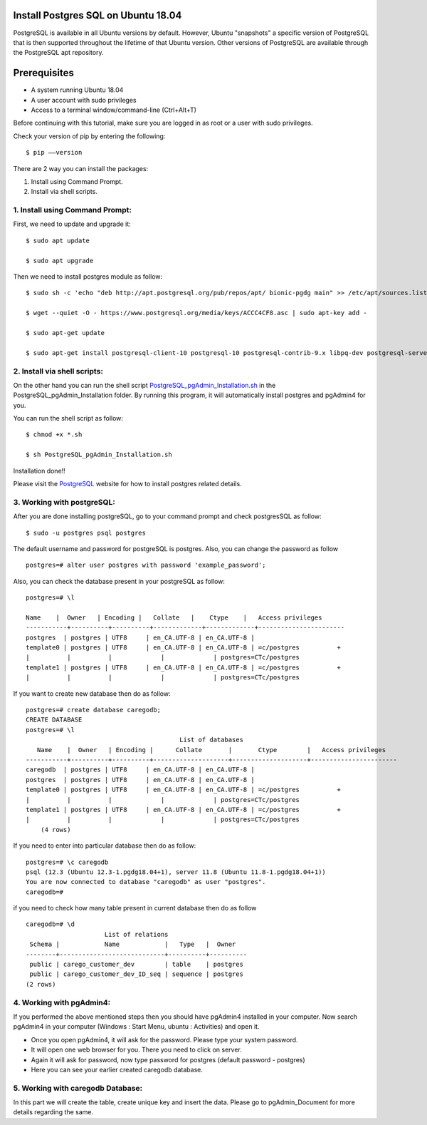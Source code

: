 Install Postgres SQL on Ubuntu 18.04
------------------------------------------------
PostgreSQL is available in all Ubuntu versions by default. However, Ubuntu "snapshots" a specific
version of PostgreSQL that is then supported throughout the lifetime of that Ubuntu version.
Other versions of PostgreSQL are available through the PostgreSQL apt repository.

Prerequisites
--------------
* A system running Ubuntu 18.04
* A user account with sudo privileges
* Access to a terminal window/command-line (Ctrl+Alt+T)

Before continuing with this tutorial, make sure you are logged in as root or a user with sudo
privileges.

Check your version of pip by entering the following::

    $ pip ––version

There are 2 way you can install the packages:

1. Install using Command Prompt.
2. Install via shell scripts.

1. Install using Command Prompt:
*********************************
First, we need to update and upgrade it::

    $ sudo apt update

    $ sudo apt upgrade

Then we need to install postgres module as follow::

    $ sudo sh -c 'echo "deb http://apt.postgresql.org/pub/repos/apt/ bionic-pgdg main" >> /etc/apt/sources.list.d/pgdg.list'

    $ wget --quiet -O - https://www.postgresql.org/media/keys/ACCC4CF8.asc | sudo apt-key add -

    $ sudo apt-get update

    $ sudo apt-get install postgresql-client-10 postgresql-10 postgresql-contrib-9.x libpq-dev postgresql-server-dev-10 pgadmin4


2. Install via shell scripts:
*********************************
On the other hand you can run the shell script PostgreSQL_pgAdmin_Installation.sh_ in the
PostgreSQL_pgAdmin_Installation folder. By running this program, it will automatically install
postgres and pgAdmin4 for you.

.. _PostgreSQL_pgAdmin_Installation.sh:

You can run the shell script as follow::

    $ chmod +x *.sh

    $ sh PostgreSQL_pgAdmin_Installation.sh

Installation done!!

Please visit the PostgreSQL_ website for how to install postgres related details.

.. _PostgreSQL: https://www.postgresql.org/download/linux/ubuntu/

3. Working with postgreSQL:
***********************************
After you are done installing postgreSQL, go to your command prompt and check postgresSQL as follow::

    $ sudo -u postgres psql postgres

The default username and password for postgreSQL is postgres. Also, you can change the password as follow ::

    postgres=# alter user postgres with password 'example_password';

Also, you can check the database present in your postgreSQL as follow::

    postgres=# \l

    Name    |  Owner   | Encoding |   Collate   |    Ctype    |   Access privileges
    -----------+----------+----------+-------------+-------------+-----------------------
    postgres  | postgres | UTF8     | en_CA.UTF-8 | en_CA.UTF-8 |
    template0 | postgres | UTF8     | en_CA.UTF-8 | en_CA.UTF-8 | =c/postgres          +
    |          |          |             |             | postgres=CTc/postgres
    template1 | postgres | UTF8     | en_CA.UTF-8 | en_CA.UTF-8 | =c/postgres          +
    |          |          |             |             | postgres=CTc/postgres

If you want to create new database then do as follow::

    postgres=# create database caregodb;
    CREATE DATABASE
    postgres=# \l
                                             List of databases
       Name    |  Owner   | Encoding |      Collate       |       Ctype        |   Access privileges
    -----------+----------+----------+--------------------+--------------------+-----------------------
    caregodb  | postgres | UTF8     | en_CA.UTF-8 | en_CA.UTF-8 |
    postgres  | postgres | UTF8     | en_CA.UTF-8 | en_CA.UTF-8 |
    template0 | postgres | UTF8     | en_CA.UTF-8 | en_CA.UTF-8 | =c/postgres          +
    |          |          |             |             | postgres=CTc/postgres
    template1 | postgres | UTF8     | en_CA.UTF-8 | en_CA.UTF-8 | =c/postgres          +
    |          |          |             |             | postgres=CTc/postgres
        (4 rows)

If you need to enter into particular database then do as follow::

    postgres=# \c caregodb
    psql (12.3 (Ubuntu 12.3-1.pgdg18.04+1), server 11.8 (Ubuntu 11.8-1.pgdg18.04+1))
    You are now connected to database "caregodb" as user "postgres".
    caregodb=#


if you need to check how many table present in current database then do as follow ::

    caregodb=# \d
                         List of relations
     Schema |            Name            |   Type   |  Owner
    --------+----------------------------+----------+----------
     public | carego_customer_dev        | table    | postgres
     public | carego_customer_dev_ID_seq | sequence | postgres
    (2 rows)


4. Working with pgAdmin4:
***********************************
If you performed the above mentioned steps then you should have pgAdmin4 installed in your computer. Now search
pgAdmin4 in your computer (Windows : Start Menu, ubuntu : Activities) and open it.

* Once you open pgAdmin4, it will ask for the password. Please type your system password.
* It will open one web browser for you. There you need to click on server.
* Again it will ask for password, now type password for postgres (default password - postgres)
* Here you can see your earlier created caregodb database.

5. Working with caregodb Database:
**************************************
In this part we will create the table, create unique key and insert the data. Please go to pgAdmin_Document
for more details regarding the same.
